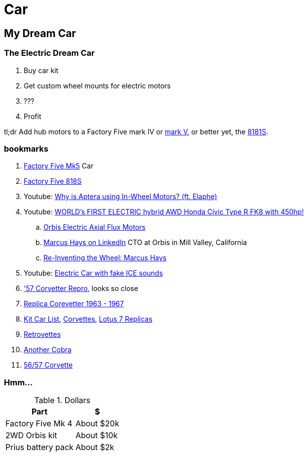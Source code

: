 Car
===
:compat-mode!:
:description: I want to build a car
:max-width: 100%
:nofooter:
:!version-label:
:icons: font
:listing-caption: Listing
:source-highlighter: pygments
:!sectlinks:
// sectlinks makes each section a clickable HTML link
:copycss:
:stylesheet: README.css

== My Dream Car

=== The Electric Dream Car

. Buy car kit
. Get custom wheel mounts for electric motors
. ???
. Profit

tl;dr Add hub motors to a Factory Five mark IV or https://www.factoryfive.com/roadster/mk5/[mark V], or better yet, the https://www.factoryfive.com/818/818s/[8181S].

=== bookmarks

. https://www.factoryfive.com/roadster/mk5/[Factory Five Mk5] Car
. https://www.factoryfive.com/818/818s/[Factory Five 818S]
. Youtube: https://www.youtube.com/watch?v=RjISvISOW5Q[Why is Aptera using In-Wheel Motors? (ft. Elaphe)]
. Youtube: https://www.youtube.com/watch?v=iQ4lTPVR3qc[WORLD's FIRST ELECTRIC hybrid AWD Honda Civic Type R FK8 with 450hp!]
.. https://www.orbiselectric.com/oemotors[Orbis Electric Axial Flux Motors]
.. https://www.linkedin.com/in/marcusghays[Marcus Hays on LinkedIn] CTO at Orbis in Mill Valley, California
.. https://thevintagent.com/2023/03/31/reinventing-the-wheel-marcus-hayes/[Re-Inventing the Wheel: Marcus Hays]
. Youtube: https://youtu.be/Vg6ys0D8C2o[Electric Car with fake ICE sounds]
. https://www.lsxmag.com/features/dont-call-it-a-kit-car-corvette-centrals-concept-57-repro-body/['57 Corvetter Repro], looks so close
. https://customimagecorvettes.com/product/1967-corvette-replica-coupe/[Replica Corevetter 1963 - 1967]
. https://www.kitcarlist.com/index.html[Kit Car List], https://kitcarlist.com/corvette-kits.html[Corvettes], https://www.kitcarlist.com/lotus7.html[Lotus 7 Replicas]
. https://www.crcoachworks.com/models[Retrovettes]
. https://www.acautos.com/67-roadster/[Another Cobra]
. https://www.acautos.com/56-57-corvette/[56/57 Corvette]

=== Hmm...

.Dollars
[%autowidth]
|===
|Part|$

|Factory Five Mk 4
|About $20k

|2WD Orbis kit
|About $10k

|Prius battery pack
|About $2k
|===


// === table
// 
// .A table with a title
// [%autowidth]
// |===
// |Column 1, header row |Column 2, header row | Column 3
// 
// m|Cell in column 1, row 2
// |Cell in column 2, row 2
// a| * [x] item 4
// 
// e|Cell in column 1, row 3
// s|Cell in column 2, row 3
// a| * [*] item 5
// 
// e|Cell in column 1, row 4
// s|Cell in column 2, row 4
// a| * [ ] unchecked
// |===
// 
// https://docs.asciidoctor.org/asciidoc/latest/tables/format-cell-content/[More about formatting cell contents].
// I learned about checklists in tables from https://github.com/asciidoctor/asciidoctor/issues/1674#issuecomment-1760568225[SO].
// 
// === blocks
// 
// [NOTE]
// ====
// A quote inside a block.
// 
// From https://asciidoc-py.github.io/userguide.html#X51[10.1. Quoted Text]
// 
// > Words and phrases can be formatted by enclosing inline text with quote characters
// ====
// 
// In addtion to `NOTE`, there are `CODE`, `TIP`, `WARNING`, `IMPORTANT`, `CAUTION`
// 
// [TIP]
// ====
// TIP...
// ====
// 
// [WARNING]
// ====
// WARNING...
// ====
// 
// [IMPORTANT]
// ====
// Important...
// ====
// 
// [CAUTION]
// ====
// Caution...
// ====
// 
// .Some Ruby code, with line numbers
// [source,ruby,linenums]
// ----
// require 'sinatra'
// 
// get '/hi' do
//   "Hello World!"
// end
// ----
// 
// ==== passthrough block
// 
// ++++
// <p>
// Content in a passthrough block is passed to the output unprocessed.
// That means you can include raw HTML, like this embedded Gist:
// </p>
// 
// <script src="https://gist.github.com/mojavelinux/5333524.js">
// </script>
// ++++
// 
// 
// === blanks and newline
// 
// 
// https://github.com/asciidoctor/asciidoctor/wiki/How-to-insert-sequential-blank-lines[Learn about blank lines] on the asciidoctor wiki or on https://github.com/asciidoctor/asciidoctor/wiki/How-to-insert-sequential-blank-lines[the github page]
// 
// {empty} +
//  +
// Also simply space plus newline +
//  +
// 
// === embedded image
// 
// image::8iRAIDTrimodeAdapters.png[8i RAID/HBA Trimode adapters]
// 
// 
// === list continuation
// 
// . this is the first item in the list
// +
// 
// [IMPORTANT]
// ====
// See the plus sign directly underneath the first item in the list, it signals that the list should continue
// ====
// 
// . second item in the list
// 
// 
// === lists with custom markers, https://docs.asciidoctor.org/asciidoc/latest/lists/unordered/#markers[docs]
// 
// [circle]
// * an item
// ** another item
// * an item
// ** yai
// [square]
// *
